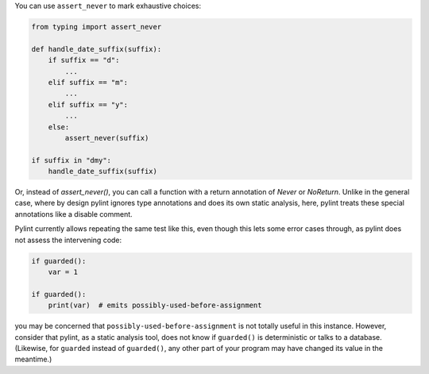 You can use ``assert_never`` to mark exhaustive choices:

.. sourcecode:: python

    from typing import assert_never

    def handle_date_suffix(suffix):
        if suffix == "d":
            ...
        elif suffix == "m":
            ...
        elif suffix == "y":
            ...
        else:
            assert_never(suffix)

    if suffix in "dmy":
        handle_date_suffix(suffix)

Or, instead of `assert_never()`, you can call a function with a return
annotation of `Never` or `NoReturn`. Unlike in the general case, where
by design pylint ignores type annotations and does its own static analysis,
here, pylint treats these special annotations like a disable comment.

Pylint currently allows repeating the same test like this, even though this
lets some error cases through, as pylint does not assess the intervening code:

.. sourcecode:: python

    if guarded():
        var = 1

    if guarded():
        print(var)  # emits possibly-used-before-assignment

you may be concerned that ``possibly-used-before-assignment`` is not totally useful
in this instance. However, consider that pylint, as a static analysis tool, does
not know if ``guarded()`` is deterministic or talks to
a database. (Likewise, for ``guarded`` instead of ``guarded()``, any other
part of your program may have changed its value in the meantime.)
